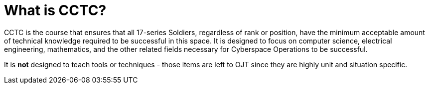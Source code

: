 = What is CCTC?

CCTC is the course that ensures that all 17-series Soldiers,
regardless of rank or position,
have the minimum acceptable amount of technical knowledge required to be successful in this space.
It is designed to focus on computer science,
electrical engineering,
mathematics,
and the other related fields necessary for Cyberspace Operations to be successful.

It is *not* designed to teach tools or techniques - those items are left to OJT since they are highly unit and situation specific.
